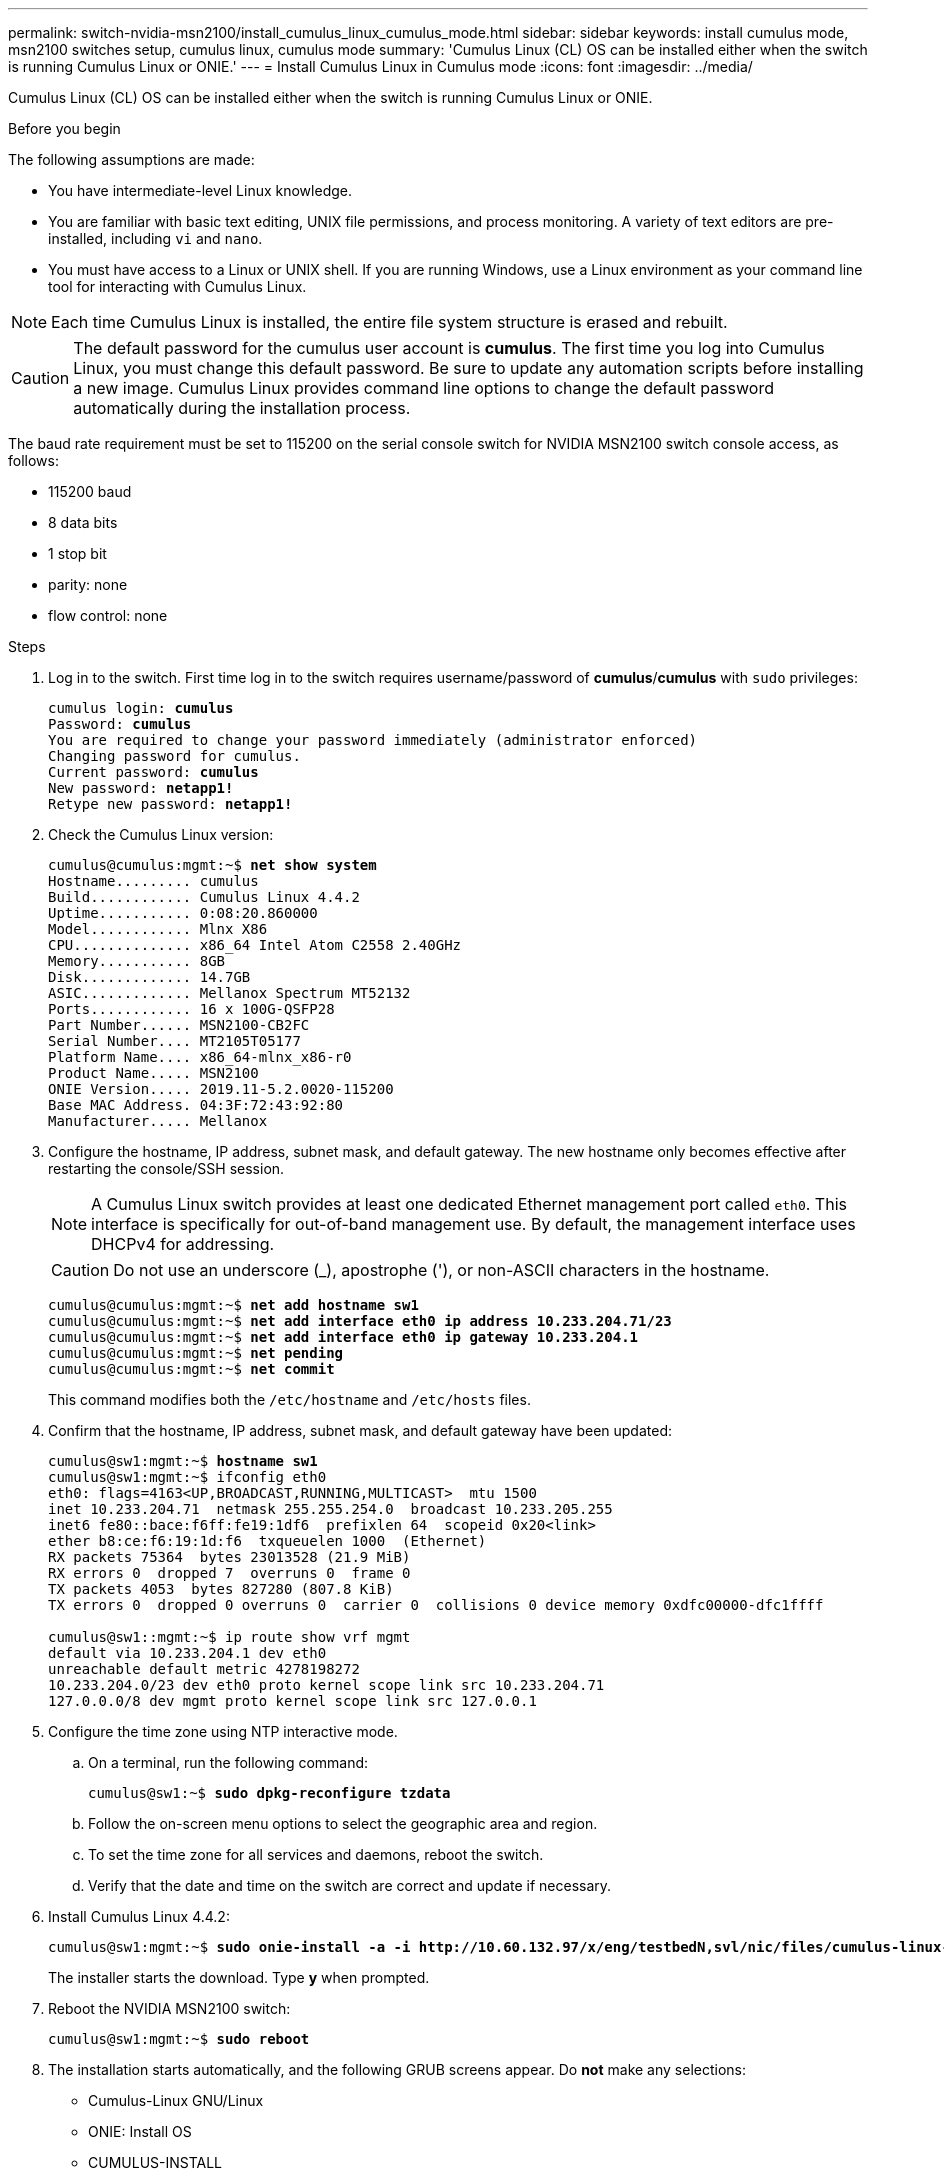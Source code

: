 ---
permalink: switch-nvidia-msn2100/install_cumulus_linux_cumulus_mode.html
sidebar: sidebar
keywords: install cumulus mode, msn2100 switches setup, cumulus linux, cumulus mode
summary: 'Cumulus Linux (CL) OS can be installed either when the switch is running Cumulus Linux or ONIE.'
---
= Install Cumulus Linux in Cumulus mode
:icons: font
:imagesdir: ../media/

[.lead]
Cumulus Linux (CL) OS can be installed either when the switch is running Cumulus Linux or ONIE.

.Before you begin
The following assumptions are made:

* You have intermediate-level Linux knowledge.
* You are familiar with basic text editing, UNIX file permissions, and process monitoring. A variety of text editors are pre-installed, including `vi` and `nano`.
* You must have access to a Linux or UNIX shell. If you are running Windows, use a Linux environment as your command line tool for interacting with Cumulus Linux.

NOTE: Each time Cumulus Linux is installed, the entire file system structure is erased and rebuilt.

CAUTION: The default password for the cumulus user account is *cumulus*. The first time you log into Cumulus Linux, you must change this default password. Be sure to update any automation scripts before installing a new image. Cumulus Linux provides command line options to change the default password automatically during the installation process.

The baud rate requirement must be set to 115200 on the serial console switch for NVIDIA MSN2100 switch console access, as follows:

* 115200 baud
* 8 data bits
* 1 stop bit
* parity: none
* flow control: none

.Steps
. Log in to the switch.  First time log in to the switch requires username/password of *cumulus*/*cumulus* with `sudo` privileges:
+
[subs=+quotes]
----
cumulus login: *cumulus*
Password: *cumulus*
You are required to change your password immediately (administrator enforced)
Changing password for cumulus.
Current password: *cumulus*
New password: *netapp1!*
Retype new password: *netapp1!*
----
. Check the Cumulus Linux version:
+
[subs=+quotes]
----
cumulus@cumulus:mgmt:~$ *net show system*
Hostname......... cumulus
Build............ Cumulus Linux 4.4.2
Uptime........... 0:08:20.860000
Model............ Mlnx X86
CPU.............. x86_64 Intel Atom C2558 2.40GHz
Memory........... 8GB
Disk............. 14.7GB
ASIC............. Mellanox Spectrum MT52132
Ports............ 16 x 100G-QSFP28
Part Number...... MSN2100-CB2FC
Serial Number.... MT2105T05177
Platform Name.... x86_64-mlnx_x86-r0
Product Name..... MSN2100
ONIE Version..... 2019.11-5.2.0020-115200
Base MAC Address. 04:3F:72:43:92:80
Manufacturer..... Mellanox
----
. Configure the hostname, IP address, subnet mask, and default gateway. The new hostname only becomes effective after restarting the console/SSH session.
+
NOTE: A Cumulus Linux switch provides at least one dedicated Ethernet management port called `eth0`. This interface is specifically for out-of-band management use. By default, the management interface uses DHCPv4 for addressing.
+

CAUTION: Do not use an underscore (_), apostrophe ('), or non-ASCII characters in the hostname.

+
[subs=+quotes]
----
cumulus@cumulus:mgmt:~$ *net add hostname sw1*
cumulus@cumulus:mgmt:~$ *net add interface eth0 ip address 10.233.204.71/23*
cumulus@cumulus:mgmt:~$ *net add interface eth0 ip gateway 10.233.204.1*
cumulus@cumulus:mgmt:~$ *net pending*
cumulus@cumulus:mgmt:~$ *net commit*
----
+
This command modifies both the `/etc/hostname` and `/etc/hosts` files.
. Confirm that the hostname, IP address, subnet mask, and default gateway have been updated:
+
[subs=+quotes]
----
cumulus@sw1:mgmt:~$ *hostname sw1*
cumulus@sw1:mgmt:~$ ifconfig eth0
eth0: flags=4163<UP,BROADCAST,RUNNING,MULTICAST>  mtu 1500
inet 10.233.204.71  netmask 255.255.254.0  broadcast 10.233.205.255
inet6 fe80::bace:f6ff:fe19:1df6  prefixlen 64  scopeid 0x20<link>
ether b8:ce:f6:19:1d:f6  txqueuelen 1000  (Ethernet)
RX packets 75364  bytes 23013528 (21.9 MiB)
RX errors 0  dropped 7  overruns 0  frame 0
TX packets 4053  bytes 827280 (807.8 KiB)
TX errors 0  dropped 0 overruns 0  carrier 0  collisions 0 device memory 0xdfc00000-dfc1ffff

cumulus@sw1::mgmt:~$ ip route show vrf mgmt
default via 10.233.204.1 dev eth0
unreachable default metric 4278198272
10.233.204.0/23 dev eth0 proto kernel scope link src 10.233.204.71
127.0.0.0/8 dev mgmt proto kernel scope link src 127.0.0.1
----
. Configure the time zone using NTP interactive mode.
.. On a terminal, run the following command:
+
[subs=+quotes]
----
cumulus@sw1:~$ *sudo dpkg-reconfigure tzdata*
----
.. Follow the on-screen menu options to select the geographic area and region.
.. To set the time zone for all services and daemons, reboot the switch.
.. Verify that the date and time on the switch are correct and update if necessary.

. Install Cumulus Linux 4.4.2:
+
[subs=+quotes]
----
cumulus@sw1:mgmt:~$ *sudo onie-install -a -i http://10.60.132.97/x/eng/testbedN,svl/nic/files/cumulus-linux-4.4.2-mlx-amd64.bin*
----
The installer starts the download.  Type *y* when prompted.
. Reboot the NVIDIA MSN2100 switch:
+
[subs=+quotes]
----
cumulus@sw1:mgmt:~$ *sudo reboot*
----
. The installation starts automatically, and the following GRUB screens appear.  Do *not* make any selections:
* Cumulus-Linux GNU/Linux
* ONIE: Install OS
* CUMULUS-INSTALL
* Cumulus-Linux GNU/Linux
. Repeat steps 1 to 4 to log in.
. Verify that the Cumulus Linux version is 4.4.2:
+
[subs=+quotes]
----
cumulus@sw1:mgmt:~$ *net show version*
NCLU_VERSION=1.0-cl4.4.2u0
DISTRIB_ID="Cumulus Linux"
DISTRIB_RELEASE=4.4.2
DISTRIB_DESCRIPTION="Cumulus Linux 4.4.2"
----
. Create a new user and add this user to the `sudo` group.  This user only becomes effective after the console/SSH session is restarted:
+
[subs=+quotes]
----
cumulus@sw1:mgmt:~$ *sudo adduser --ingroup netedit admin*
[sudo] password for cumulus:
Adding user `admin’ ...
Adding new user `admin’ (1001) with group `netedit' ...
Creating home directory `/home/admin’ ...
Copying files from `/etc/skel' ...
New password:
Retype new password:
passwd: password updated successfully
Changing the user information for admin
Enter the new value, or press ENTER for the default
Full Name []:
Room Number []:
Work Phone []:
Home Phone []:
Other []:
Is the information correct? [Y/n] *y*

cumulus@sw1:mgmt:~$ *sudo adduser admin sudo*
[sudo] password for cumulus:
Adding user `admin' to group `sudo' ...
Adding user admin to group sudo
Done.
cumulus@sw1:mgmt:~$ exit
logout
Connection to 10.233.204.71 closed.

[admin@cycrh6svl01 ~]$ ssh admin@10.233.204.71
admin@10.233.204.71's password:
Linux sw1 4.19.0-cl-1-amd64 #1 SMP Cumulus 4.19.206-1+cl4.4.1u1 (2021-09-09) x86_64
Welcome to NVIDIA Cumulus (R) Linux (R)

For support and online technical documentation, visit
http://www.cumulusnetworks.com/support

The registered trademark Linux (R) is used pursuant to a sublicense from LMI, the exclusive licensee of Linus Torvalds, owner of the mark on a world-wide basis.
admin@sw1:mgmt:~$
----
